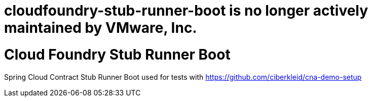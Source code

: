 # cloudfoundry-stub-runner-boot is no longer actively maintained by VMware, Inc.

# Cloud Foundry Stub Runner Boot

Spring Cloud Contract Stub Runner Boot used for tests with https://github.com/ciberkleid/cna-demo-setup 

